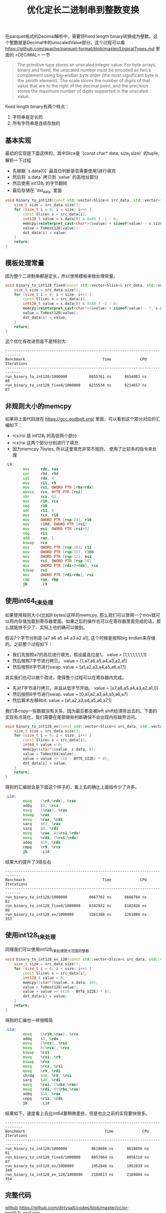 #+title: 优化定长二进制串到整数变换

在parquet格式的Decimal解析中，需要将fixed length binary转换成为整数，这个整数就是Decimal中的unscaledValue部分。这个过程可以看 https://github.com/apache/parquet-format/blob/master/LogicalTypes.md 里面的 <DECIMAL> 一节

#+BEGIN_QUOTE
The primitive type stores an unscaled integer value. For byte arrays, binary and fixed, the unscaled number must be encoded as two's complement using big-endian byte order (the most significant byte is the zeroth element). The scale stores the number of digits of that value that are to the right of the decimal point, and the precision stores the maximum number of digits supported in the unscaled value.
#+END_QUOTE

fixed length binary有两个特点：
1. 字符串是定长的
2. 所有字符串是连续存放的

** 基本实现

最初的实现是下面这样的，其中Slice是 `(const char* data, size_t size)` 的tuple, 解析一下过程
- 先根据 `s.data[0]` 最高位判断是否需要使用1进行填充
- 然后将 `s.data` 拷贝到 `value` 的高地址部分
- 然后使用 int128_t 的字节翻转
- 最后存储在 `dst_data` 里面

#+BEGIN_SRC cpp
void binary_to_int128(const std::vector<Slice>& src_data, std::vector<int128_t>& dst_data) {
    size_t size = src_data.size();
    for (size_t i = 0; i < size; i++) {
        const Slice& s = src_data[i];
        int128_t value = s.data[0] & 0x80 ? -1 : 0;
        memcpy(reinterpret_cast<char*>(&value) + sizeof(value) - s.size, s.data, s.size);
        value = ToHost128(value);
        dst_data[i] = value;
    }
    return;
}
#+END_SRC

** 模板处理常量

因为整个二进制串都是定长，所以使用模板来做处理常量。

#+BEGIN_SRC cpp
void binary_to_int128_fixed(const std::vector<Slice>& src_data, std::vector<int128_t>& dst_data) {
    size_t size = src_data.size();
    for (size_t i = 0; i < size; i++) {
        const Slice& s = src_data[i];
        int128_t value = s.data[0] & 0x80 ? -1 : 0;
        memcpy(reinterpret_cast<char*>(&value) + sizeof(value) - 7, s.data, 7);
        value = ToHost128(value);
        dst_data[i] = value;
    }
    return;
}
#+END_SRC

这个优化有改进但是不是特别大

#+BEGIN_EXAMPLE
-----------------------------------------------------------------------------
Benchmark                                   Time             CPU   Iterations
-----------------------------------------------------------------------------
run_binary_to_int128/1000000          8655761 ns      8654883 ns           80
run_binary_to_int128_fixed/1000000    8215534 ns      8214657 ns           87
#+END_EXAMPLE

** 非规则大小的memcpy
如果将上面代码放在 https://gcc.godbolt.org/ 里面，可以看到这个部分对应的汇编如下：
- rcx/rsi 是 int128_t 的高低两个部分
- rcx/rsi 这两个部分分别进行了填充
- 因为memcpy 7bytes, 所以这里填充非常不规则， 使用了比较多的指令来处理

#+BEGIN_SRC asm
.L9:
        mov     rdx, rax
        xor     r9d, r9d
        sal     rdx, 4
        mov     r11, r9
        mov     rsi, QWORD PTR [rbx+rdx]
        movsx   rcx, BYTE PTR [rsi]
        shr     rcx, 63
        mov     r10, rcx
        neg     r10
        adc     r11, 0
        mov     rcx, r10
        mov     QWORD PTR [rsp-24], r10
        mov     r10d, DWORD PTR [rsi]
        mov     esi, DWORD PTR [rsi+3]
        neg     r11
        add     rax, 1
        bswap   rcx
        mov     QWORD PTR [rsp-16], r11
        mov     DWORD PTR [rsp-15], r10d
        mov     DWORD PTR [rsp-12], esi
        mov     rsi, QWORD PTR [rsp-16]
        mov     QWORD PTR [rdi+8+rdx], rcx
        bswap   rsi
        mov     QWORD PTR [rdi+rdx], rsi
        cmp     rax, rbp
        jb      .L9
#+END_SRC

** 使用int64_t来处理

如果使用规则大小(比如8 bytes)这样的memcpy, 那么我们可以使用一个mov就可以将内存值加载到寄存器里面。如果之后的操作也可以在寄存器里面完成的话，那么就能快不少了，实际上也的确可以做到。

假设7个字节分别是 [a7 a6 a5 a4 a3 a2 a1], 这个时候是按照big endian来存储的。之前整个过程如下：
- 我们先按照a7的高位进行填充，假设最高位是1。 value = [1,1,1,1,1,1,1,1]
- 然后按照7字节进行拷贝。 value = [1,a7,a6,a5,a4,a3,a2,a1]
- 然后按照8字节进行swap. value = [a1,a2,a3,a4,a5,a6,a7,1]

其实我们也可以做个改进，使得整个过程可以在寄存器内完成。
- 先对7字节进行拷贝，并且从低字节开始。 value = [a7,a6,a5,a4,a3,a2,a1,0]
- 然后按照8字节进行swap. value = [0,a1,a2,a3,a4,a5,a6,a7]
- 然后算术左移8bit. value = [a1,a2,a3,a4,a5,a6,a7,1]

我们多copy一些数据没有关系，因为最后都会被left shift给清除出去的。下面的实现有点简化，我们需要在尾部做些判断确保不会出现内存越界访问。

#+BEGIN_SRC cpp
void binary_to_int128_ex(const std::vector<Slice>& src_data, std::vector<int128_t>& dst_data) {
    size_t size = src_data.size();
    for (size_t i = 0; i < size; i++) {
        const Slice& s = src_data[i];
        int64_t value = 0;
        memcpy((char*)&value, s.data, 8);
        value = ToHost64(value);
        value = value >> ((8 - BYTE_SIZE) * 8);
        dst_data[i] = value;
    }
    return;
}
#+END_SRC

得到的汇编就会是下面这个样子的，看上去的确比上面指令少了许多。

#+BEGIN_SRC asm
.L14:
        movq    (%r8,%rdx), %rax
        addq    $1, %rcx
        movq    (%rax), %rax
        bswap   %rax
        movq    %rax, %rdi
        sarq    $63, %rax
        sarq    $8, %rdi
        movq    %rax, 8(%rsi,%rdx)
        movq    %rdi, (%rsi,%rdx)
        addq    $16, %rdx
        cmpq    %r9, %rcx
        jb      .L14
#+END_SRC

结果大约提升了3倍左右

#+BEGIN_EXAMPLE
-----------------------------------------------------------------------------
Benchmark                                   Time             CPU   Iterations
-----------------------------------------------------------------------------
run_binary_to_int128/1000000          8667702 ns      8666784 ns           82
run_binary_to_int128_fixed/1000000    8182932 ns      8182026 ns           86
run_binary_to_int128_ex/1000000       2261388 ns      2261088 ns          353
#+END_EXAMPLE

** 使用int128_t来处理

同理我们可以使用int128_t来处理更大范围的整数

#+BEGIN_SRC cpp
void binary_to_int128_ex_128(const std::vector<Slice>& src_data, std::vector<int128_t>& dst_data) {
    size_t size = src_data.size();
    for (size_t i = 0; i < size; i++) {
        const Slice& s = src_data[i];
        int128_t value = 0;
        memcpy((char*)&value, s.data, 16);
        value = ToHost128(value);
        value = value >> ((16 - BYTE_SIZE) * 8);
        dst_data[i] = value;
    }
    return;
}
#+END_SRC

得到的汇编也一样很精简

#+BEGIN_SRC asm
.L14:
        movq    (%r10,%rax), %rcx
        addq    $1, %rdx
        movq    (%rcx), %rsi
        movq    8(%rcx), %rcx
        bswap   %rsi
        movq    %rsi, %r9
        bswap   %rcx
        movq    %rcx, %rsi
        movq    %r9, %rdi
        shrdq   $40, %r9, %rsi
        sarq    $40, %rdi
        movq    %rsi, (%rbx,%rax)
        movq    %rdi, 8(%rbx,%rax)
        addq    $16, %rax
        cmpq    %r11, %rdx
        jb      .L14
#+END_SRC

结果如下，速度看上去比int64要稍微差些，但是也比之前的实现要快很多。

#+BEGIN_EXAMPLE
------------------------------------------------------------------------------
Benchmark                                    Time             CPU   Iterations
------------------------------------------------------------------------------
run_binary_to_int128/1000000           8619666 ns      8618856 ns           81
run_binary_to_int128_fixed/1000000     8057064 ns      8056318 ns           87
run_binary_to_int128_ex/1000000        1952846 ns      1952639 ns          349
run_binary_to_int128_ex_128/1000000    2184613 ns      2184084 ns          354
#+END_EXAMPLE

** 完整代码

[[./codes/cc/sr-test/b2i_perf.cpp][github]] https://github.com/dirtysalt/codes/blob/master/cc/sr-test/b2i_perf.cpp

#+BEGIN_SRC cpp
#include <benchmark/benchmark.h>
#include <emmintrin.h>
#include <immintrin.h>

#include <cmath>
#include <cstdlib>
#include <cstring>
#include <functional>
#include <iostream>
#include <random>

typedef __int128 int128_t;

struct Slice {
    const char* data;
    size_t size;
};
static constexpr int BYTE_SIZE = 11;
static constexpr int GAP_SIZE = 0;
static constexpr bool verify = false;

#define bswap_64(x) __bswap_64(x)

inline unsigned __int128 bswap_128(unsigned __int128 host_int) {
    return static_cast<unsigned __int128>(bswap_64(static_cast<uint64_t>(host_int >> 64))) |
           (static_cast<unsigned __int128>(bswap_64(static_cast<uint64_t>(host_int))) << 64);
}

static unsigned __int128 ToHost128(unsigned __int128 x) {
    return bswap_128(x);
}

static uint64_t ToHost64(uint64_t x) {
    return __bswap_64(x);
}

void make_src_data(size_t size, std::string* blob, std::vector<Slice>* src_data) {
    // assume each data is 7 bytes
    // and bewteen each data there is 4 bytes.

    // add some extra padding bytes.
    size_t bytes = (BYTE_SIZE + GAP_SIZE) * (size) + 16;
    std::mt19937_64 gen64;
    blob->resize(bytes);
    for (size_t i = 0; i < bytes; i++) {
        (*blob)[i] = gen64() & 0xff;
    }

    // construct src data.
    const char* p = blob->data();
    for (size_t i = 0; i < size; i++) {
        src_data->emplace_back(Slice{.data = p, .size = BYTE_SIZE});
        p += (BYTE_SIZE + GAP_SIZE);
    }
}

void binary_to_int128(const std::vector<Slice>& src_data, std::vector<int128_t>& dst_data) {
    size_t size = src_data.size();
    for (size_t i = 0; i < size; i++) {
        const Slice& s = src_data[i];
        int128_t value = s.data[0] & 0x80 ? -1 : 0;
        memcpy(reinterpret_cast<char*>(&value) + sizeof(value) - s.size, s.data, s.size);
        value = ToHost128(value);
        dst_data[i] = value;
    }
    return;
}

static void run_binary_to_int128(benchmark::State& state) {
    // Code inside this loop is measured repeatedly
    std::string blob;
    size_t size = state.range(0);
    std::vector<Slice> src_data;
    std::vector<int128_t> dst_data(size);
    make_src_data(size, &blob, &src_data);

    for (auto _ : state) {
        // state.PauseTiming();
        // state.ResumeTiming();
        binary_to_int128(src_data, dst_data);
    }
}

void binary_to_int128_fixed(const std::vector<Slice>& src_data, std::vector<int128_t>& dst_data) {
    size_t size = src_data.size();
    for (size_t i = 0; i < size; i++) {
        const Slice& s = src_data[i];
        int128_t value = s.data[0] & 0x80 ? -1 : 0;
        memcpy(reinterpret_cast<char*>(&value) + sizeof(value) - 7, s.data, 7);
        value = ToHost128(value);
        dst_data[i] = value;
    }
    return;
}

static void run_binary_to_int128_fixed(benchmark::State& state) {
    // Code inside this loop is measured repeatedly
    std::string blob;
    size_t size = state.range(0);
    std::vector<Slice> src_data;
    std::vector<int128_t> dst_data(size);
    make_src_data(size, &blob, &src_data);

    for (auto _ : state) {
        // state.PauseTiming();
        // state.ResumeTiming();
        binary_to_int128_fixed(src_data, dst_data);
    }
}

template <typename TYPE>
void binary_to_int128_ex(const std::vector<Slice>& src_data, std::vector<int128_t>& dst_data) {
    size_t size = src_data.size();
    for (size_t i = 0; i < size; i++) {
        const Slice& s = src_data[i];

        TYPE value = 0;
        memcpy((char*)&value, s.data, sizeof(TYPE));
        if constexpr (std::is_same_v<TYPE, int64_t>) {
            value = ToHost64(value);
        } else {
            value = ToHost128(value);
        }
        value = value >> ((sizeof(TYPE) - BYTE_SIZE) * 8);

        if constexpr ((BYTE_SIZE <= sizeof(TYPE)) && verify) {
            TYPE value2 = s.data[0] & 0x80 ? -1 : 0;
            memcpy(reinterpret_cast<char*>(&value2) + sizeof(value2) - BYTE_SIZE, s.data, BYTE_SIZE);
            if constexpr (std::is_same_v<TYPE, int64_t>) {
                value2 = ToHost64(value2);
            } else {
                value2 = ToHost128(value2);
            }
            if (value != value2) {
                printf("FAILED at %s. v = %p, v2 = %p, raw = ", __func__, value, value2);
                for (int j = 0; j < BYTE_SIZE; j++) {
                    printf("%x ", s.data[j]);
                }
                printf("\n");
                exit(-1);
            }
        }
        dst_data[i] = value;
    }
    return;
}

static void run_binary_to_int128_ex(benchmark::State& state) {
    // Code inside this loop is measured repeatedly
    std::string blob;
    size_t size = state.range(0);
    std::vector<Slice> src_data;
    std::vector<int128_t> dst_data(size);
    make_src_data(size, &blob, &src_data);

    for (auto _ : state) {
        // state.PauseTiming();
        // state.ResumeTiming();
        binary_to_int128_ex<int64_t>(src_data, dst_data);
    }
}

static void run_binary_to_int128_ex_128(benchmark::State& state) {
    // Code inside this loop is measured repeatedly
    std::string blob;
    size_t size = state.range(0);
    std::vector<Slice> src_data;
    std::vector<int128_t> dst_data(size);
    make_src_data(size, &blob, &src_data);

    for (auto _ : state) {
        // state.PauseTiming();
        // state.ResumeTiming();
        binary_to_int128_ex<int128_t>(src_data, dst_data);
    }
}

static constexpr size_t N = 1000000;
BENCHMARK(run_binary_to_int128)->Args({N});
BENCHMARK(run_binary_to_int128_fixed)->Args({N});
BENCHMARK(run_binary_to_int128_ex)->Args({N});
BENCHMARK(run_binary_to_int128_ex_128)->Args({N});
#+END_SRC